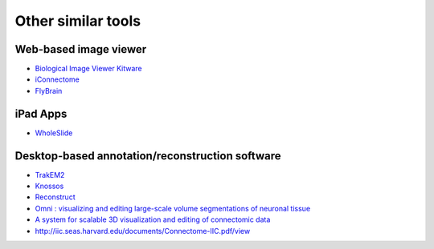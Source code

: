 Other similar tools
===================

Web-based image viewer
----------------------

* `Biological Image Viewer Kitware <http://www.cmake.org/Wiki/index.php?title=IMServer:Demos&oldid=39560>`_
* `iConnectome <http://www.mouseconnectome.org/iConnectome/>`_
* `FlyBrain <http://flybrain.inf.ed.ac.uk/site/stacks/>`_

iPad Apps
---------
* `WholeSlide <http://wholeslide.com/>`_

Desktop-based annotation/reconstruction software
------------------------------------------------

* `TrakEM2 <http://www.ini.uzh.ch/~acardona/trakem2.html>`_
* `Knossos <http://www.knossostool.org/>`_
* `Reconstruct <http://synapses.clm.utexas.edu/tools/reconstruct/reconstruct.stm>`_

* `Omni : visualizing and editing large-scale volume segmentations of neuronal tissue <http://dspace.mit.edu/handle/1721.1/53139>`_
* `A system for scalable 3D visualization and editing of connectomic data <http://dspace.mit.edu/handle/1721.1/52774>`_
* http://iic.seas.harvard.edu/documents/Connectome-IIC.pdf/view